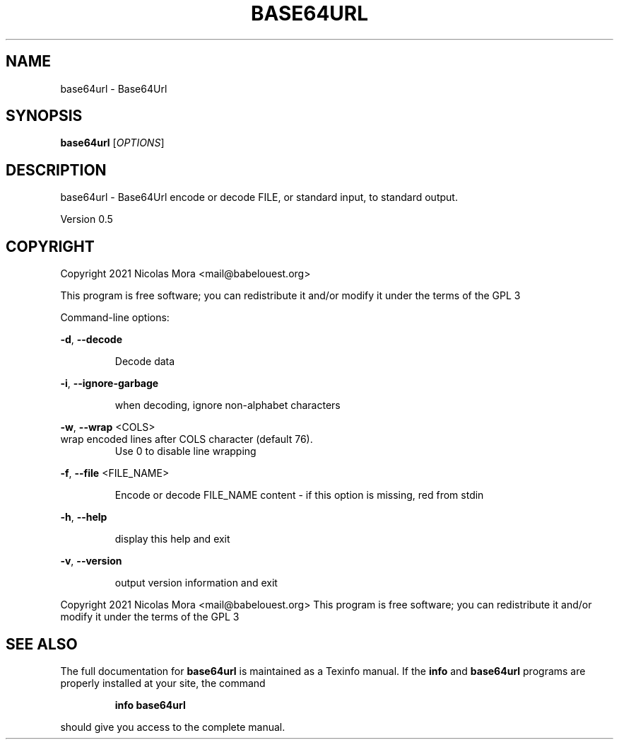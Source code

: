 .\" DO NOT MODIFY THIS FILE!  It was generated by help2man 1.47.8.
.TH BASE64URL "1" "February 2021" "base64url 0.5" "User Commands"
.SH NAME
base64url \- Base64Url
.SH SYNOPSIS
.B base64url
[\fI\,OPTIONS\/\fR]
.SH DESCRIPTION
base64url \- Base64Url encode or decode FILE, or standard input, to standard output.
.PP
Version 0.5
.SH COPYRIGHT
Copyright 2021 Nicolas Mora <mail@babelouest.org>
.PP
This program is free software; you can redistribute it and/or
modify it under the terms of the GPL 3
.PP
Command\-line options:
.PP
\fB\-d\fR, \fB\-\-decode\fR
.IP
Decode data
.PP
\fB\-i\fR, \fB\-\-ignore\-garbage\fR
.IP
when decoding, ignore non\-alphabet characters
.PP
\fB\-w\fR, \fB\-\-wrap\fR <COLS>
.TP
wrap encoded lines after COLS character (default 76).
Use 0 to disable line wrapping
.PP
\fB\-f\fR, \fB\-\-file\fR <FILE_NAME>
.IP
Encode or decode FILE_NAME content \- if this option is missing, red from stdin
.PP
\fB\-h\fR, \fB\-\-help\fR
.IP
display this help and exit
.PP
\fB\-v\fR, \fB\-\-version\fR
.IP
output version information and exit
.PP
.br
Copyright 2021 Nicolas Mora <mail@babelouest.org>
This program is free software; you can redistribute it and/or
modify it under the terms of the GPL 3
.SH "SEE ALSO"
The full documentation for
.B base64url
is maintained as a Texinfo manual.  If the
.B info
and
.B base64url
programs are properly installed at your site, the command
.IP
.B info base64url
.PP
should give you access to the complete manual.
